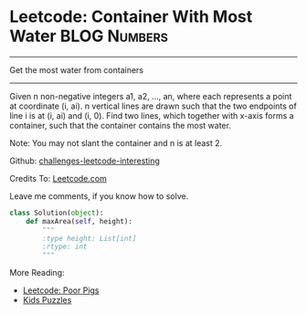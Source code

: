 * Leetcode: Container With Most Water                               :BLOG:Numbers:
#+OPTIONS: toc:nil \n:t ^:nil creator:nil d:nil
:PROPERTIES:
:type:     todo
:END:
---------------------------------------------------------------------
Get the most water from containers
---------------------------------------------------------------------
Given n non-negative integers a1, a2, ..., an, where each represents a point at coordinate (i, ai). n vertical lines are drawn such that the two endpoints of line i is at (i, ai) and (i, 0). Find two lines, which together with x-axis forms a container, such that the container contains the most water.

Note: You may not slant the container and n is at least 2.

Github: [[url-external:https://github.com/DennyZhang/challenges-leetcode-interesting/tree/master/container-with-most-water][challenges-leetcode-interesting]]

Credits To: [[url-external:https://leetcode.com/problems/container-with-most-water/description/][Leetcode.com]]

Leave me comments, if you know how to solve.

#+BEGIN_SRC python
class Solution(object):
    def maxArea(self, height):
        """
        :type height: List[int]
        :rtype: int
        """
#+END_SRC

More Reading:
- [[http://brain.dennyzhang.com/poor-pigs/][Leetcode: Poor Pigs]]
- [[http://brain.dennyzhang.com/tag/kids/][Kids Puzzles]]
